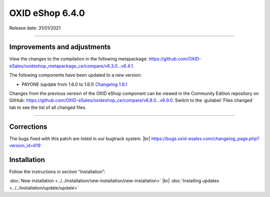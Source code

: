 OXID eShop 6.4.0
================

Release date: 31/01/2021

-----------------------------------------------------------------------------------------


Improvements and adjustments
----------------------------

View the changes to the compilation in the following metapackage: `<https://github.com/OXID-eSales/oxideshop_metapackage_ce/compare/v6.3.0...v6.4.1>`_.

The following components have been updated to a new version:

* PAYONE (update from 1.6.0 to 1.6.1) `Changelog 1.6.1 <https://github.com/PAYONE-GmbH/oxid-6/blob/v1.6.1/Changelog.txt>`_

Changes from the previous version of the OXID eShop component can be viewed in the Community Edition repository on GitHub: https://github.com/OXID-eSales/oxideshop_ce/compare/v6.8.0...v6.9.0. Switch to the :guilabel:`Files changed` tab to see the list of all changed files.

-----------------------------------------------------------------------------------------

Corrections
-----------

.. todo: update ID

The bugs fixed with this patch are listed in our bugtrack system. |br|
https://bugs.oxid-esales.com/changelog_page.php?version_id=619

Installation
------------

Follow the instructions in section “Installation”:

:doc:`New installation <../../installation/new-installation/new-installation>` |br|
:doc:`Installing updates <../../installation/update/update>`


.. Intern: oxbajw, Status: transL
